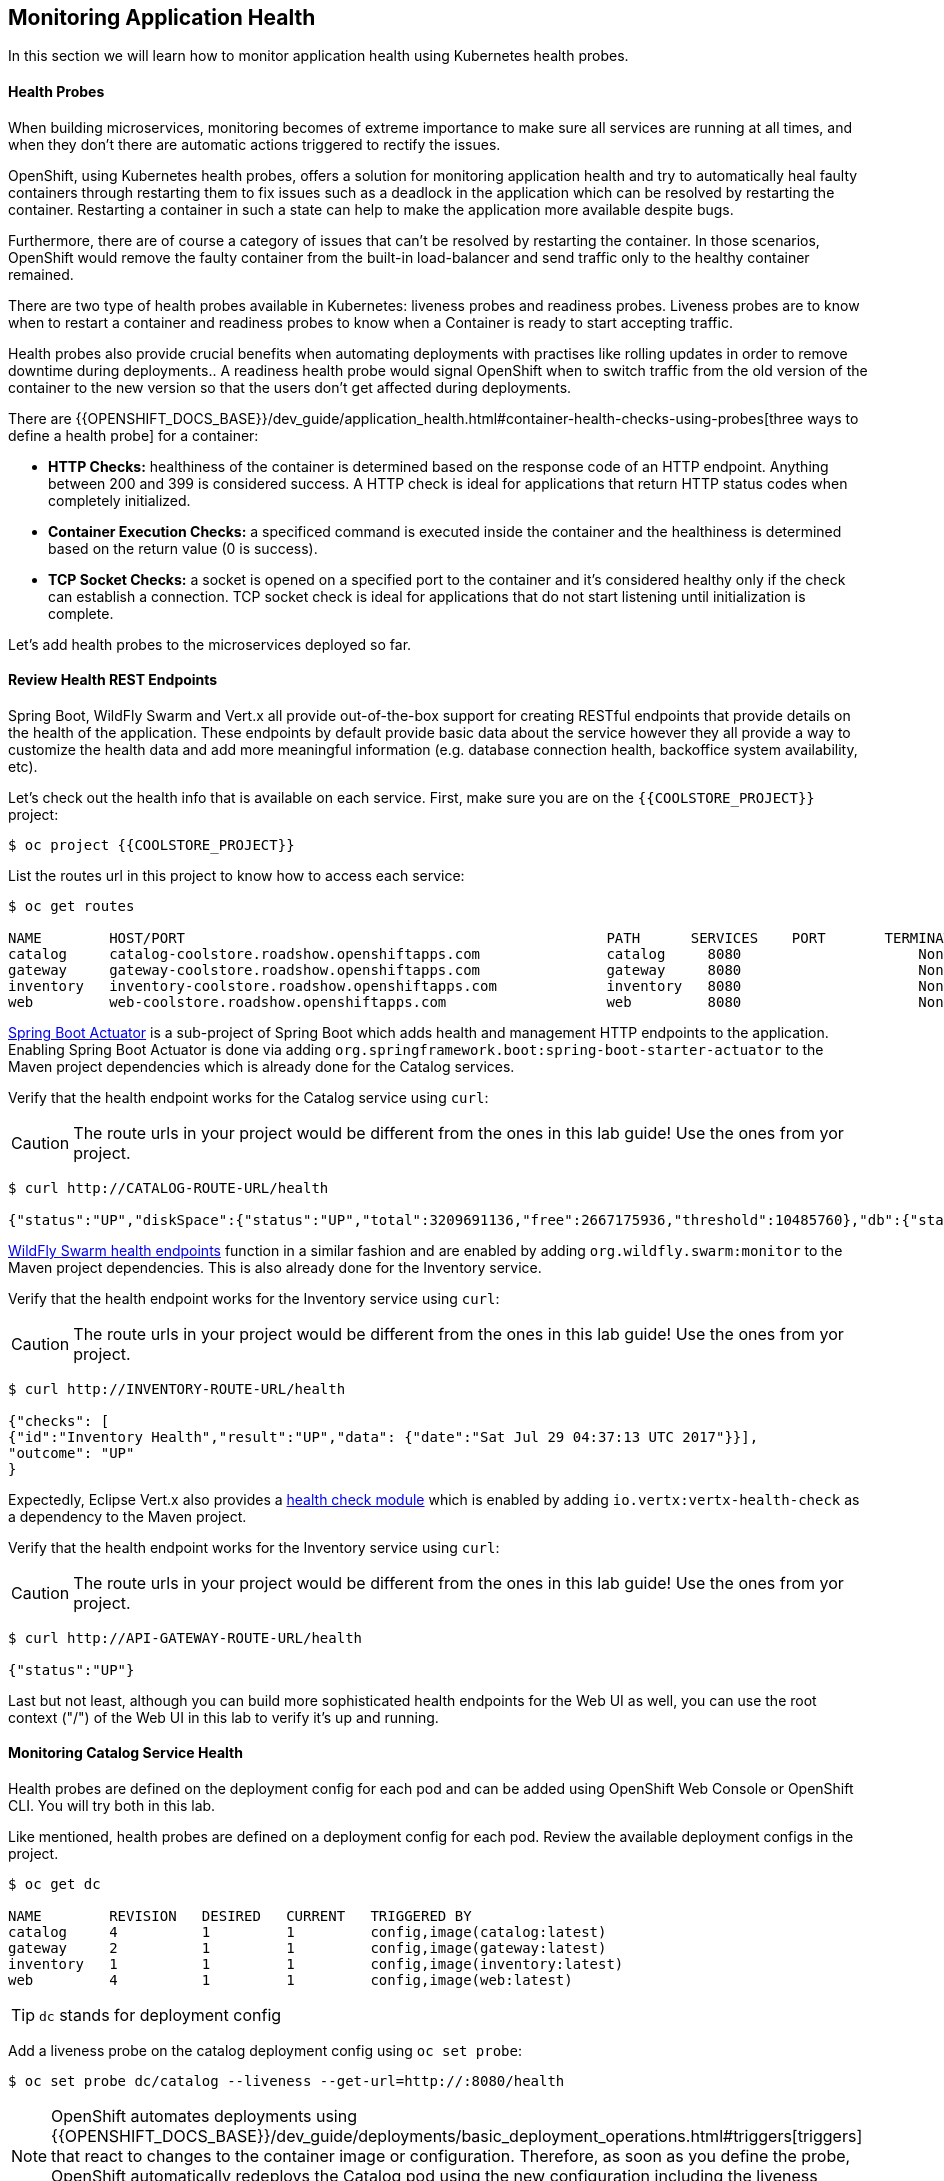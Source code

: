 ## Monitoring Application Health 

In this section we will learn how to monitor application health using Kubernetes health probes.

####  Health Probes

When building microservices, monitoring becomes of extreme importance to make sure all services 
are running at all times, and when they don't there are automatic actions triggered to rectify 
the issues. 

OpenShift, using Kubernetes health probes, offers a solution for monitoring application 
health and try to automatically heal faulty containers through restarting them to fix issues such as
a deadlock in the application which can be resolved by restarting the container. Restarting a container 
in such a state can help to make the application more available despite bugs.

Furthermore, there are of course a category of issues that can't be resolved by restarting the container. 
In those scenarios, OpenShift would remove the faulty container from the built-in load-balancer and send traffic 
only to the healthy container remained.

There are two type of health probes available in Kubernetes: liveness probes and readiness probes. Liveness 
probes are to know when to restart a container and readiness probes to know when a Container is ready to start 
accepting traffic.

Health probes also provide crucial benefits when automating deployments with practises like rolling updates in 
order to remove downtime during deployments.. A readiness health probe would signal OpenShift when to switch 
traffic from the old version of the container to the new version so that the users don't get affected during 
deployments.

There are {{OPENSHIFT_DOCS_BASE}}/dev_guide/application_health.html#container-health-checks-using-probes[three ways to define a health probe] for a container:

* *HTTP Checks:* healthiness of the container is determined based on the response code of an HTTP 
endpoint. Anything between 200 and 399 is considered success. A HTTP check is ideal for applications 
that return HTTP status codes when completely initialized.

* *Container Execution Checks:* a specificed command is executed inside the container and the healthiness is 
determined based on the return value (0 is success). 

* *TCP Socket Checks:* a socket is opened on a specified port to the container and it's considered healthy 
only if the check can establish a connection. TCP socket check is ideal for applications that do not 
start listening until initialization is complete.
 
Let's add health probes to the microservices deployed so far.

####  Review Health REST Endpoints

Spring Boot, WildFly Swarm and Vert.x all provide out-of-the-box support for creating RESTful endpoints that
provide details on the health of the application. These endpoints by default provide basic data about the 
service however they all provide a way to customize the health data and add more meaningful information (e.g. 
database connection health, backoffice system availability, etc).

Let's check out the health info that is available on each service. First, make sure you are on 
the `{{COOLSTORE_PROJECT}}` project:

[source,bash]
----
$ oc project {{COOLSTORE_PROJECT}}
----

List the routes url in this project to know how to access each service:

[source,bash]
----
$ oc get routes

NAME        HOST/PORT                                                  PATH      SERVICES    PORT       TERMINATION   
catalog     catalog-coolstore.roadshow.openshiftapps.com               catalog     8080                     None
gateway     gateway-coolstore.roadshow.openshiftapps.com               gateway     8080                     None
inventory   inventory-coolstore.roadshow.openshiftapps.com             inventory   8080                     None
web         web-coolstore.roadshow.openshiftapps.com                   web         8080                     None
----

http://docs.spring.io/spring-boot/docs/current/reference/htmlsingle/#production-ready[Spring Boot Actuator] is a 
sub-project of Spring Boot which adds health and management HTTP endpoints to the application. Enabling Spring Boot 
Actuator is done via adding `org.springframework.boot:spring-boot-starter-actuator` to the Maven project 
dependencies which is already done for the Catalog services.

Verify that the health endpoint works for the Catalog service using `curl`:

CAUTION: The route urls in your project would be different from the ones in this lab guide! Use the ones from yor project.

[source,bash]
----
$ curl http://CATALOG-ROUTE-URL/health

{"status":"UP","diskSpace":{"status":"UP","total":3209691136,"free":2667175936,"threshold":10485760},"db":{"status":"UP","database":"H2","hello":1}}
----

https://wildfly-swarm.gitbooks.io/wildfly-swarm-users-guide/content/advanced/monitoring.html[WildFly Swarm health endpoints] function in a similar fashion and are enabled by adding `org.wildfly.swarm:monitor` 
to the Maven project dependencies. 
This is also already done for the Inventory service.

Verify that the health endpoint works for the Inventory service using `curl`:

CAUTION: The route urls in your project would be different from the ones in this lab guide! Use the ones from yor project.

[source,bash]
----
$ curl http://INVENTORY-ROUTE-URL/health

{"checks": [
{"id":"Inventory Health","result":"UP","data": {"date":"Sat Jul 29 04:37:13 UTC 2017"}}],
"outcome": "UP"
}
----

Expectedly, Eclipse Vert.x also provides a http://vertx.io/docs/vertx-health-check/java/[health check module] 
which is enabled by adding `io.vertx:vertx-health-check` as a dependency to the Maven project. 

Verify that the health endpoint works for the Inventory service using `curl`:

CAUTION: The route urls in your project would be different from the ones in this lab guide! Use the ones from yor project.

[source,bash]
----
$ curl http://API-GATEWAY-ROUTE-URL/health

{"status":"UP"}
----

Last but not least, although you can build more sophisticated health endpoints for the Web UI as well, you 
can use the root context ("/") of the Web UI in this lab to verify it's up and running.

####  Monitoring Catalog Service Health

Health probes are defined on the deployment config for each pod and can be added using OpenShift Web 
Console or OpenShift CLI. You will try both in this lab.

Like mentioned, health probes are defined on a deployment config for each pod. Review the available 
deployment configs in the project. 

[source,bash]
----
$ oc get dc

NAME        REVISION   DESIRED   CURRENT   TRIGGERED BY
catalog     4          1         1         config,image(catalog:latest)
gateway     2          1         1         config,image(gateway:latest)
inventory   1          1         1         config,image(inventory:latest)
web         4          1         1         config,image(web:latest)
----

TIP: `dc` stands for deployment config

Add a liveness probe on the catalog deployment config using `oc set probe`:

[source,bash]
----
$ oc set probe dc/catalog --liveness --get-url=http://:8080/health
----

NOTE: OpenShift automates deployments using {{OPENSHIFT_DOCS_BASE}}/dev_guide/deployments/basic_deployment_operations.html#triggers[triggers] that react to changes to the container image or configuration. Therefore, as soon as you define the probe, OpenShift automatically redeploys the Catalog pod using the new configuration including the liveness probe. 

The `--get-url` defines the HTTP endpoint to use for check the liveness of the container. The `http://8080` 
syntax is a convenient way to define the endpoint without having to worry about the hostname for the running 
container. 

It is possible to customize to probes even further using for example `--initial-delay-seconds` to specify how long 
to wait after the container starts and before to begin checking the probes. Run `oc set probe --help` to get 
a list of all available options.

Add a readiness probe on the catalog deployment config using the same `/health` endpoint that you used for 
the liveness probe.

TIP: It's recommended to have separate endpoints for readiness and liveness to indicate to OpenShift when 
to restart the container and when to leave it alone and remove it from the load-balancer so that an administrator 
would  manually investigate the issue. 

[source,bash]
----
$ oc set probe dc/catalog --readiness --get-url=http://:8080/health
----

Viola! OpenShift automatically {{OPENSHIFT_DOCS_BASE}}/dev_guide/deployments/basic_deployment_operations.html#triggers[restarts] 
the Catalog pod and as soon as the health probes succeed, it is ready to receive traffic. 

TIP: Fabric8 Maven Plugin can also be configured to automatically set the health probes when running `fabric8:deploy` 
goal. Read more on https://maven.fabric8.io/#enrichers[Fabric8 docs] under 
https://maven.fabric8.io/#f8-spring-boot-health-check[Spring Boot], 
https://maven.fabric8.io/#f8-wildfly-swarm-health-check[WildFly Swarm] and 
https://maven.fabric8.io/#f8-vertx-health-check[Eclipse Vert.x].

####  Monitoring Inventory Service Health

Adding liveness and readiness probes can be done at the same time if you want to define the same health endpoint 
and parameters for both liveness and readiness probes. 

Add liveness and readiness probes to the Inventory service:

[source,bash]
----
$ oc set probe dc/inventory --liveness --readiness --get-url=http://:8080/health
----

OpenShift automatically restarts the Inventory pod and as soon as the health probes succeed, it is ready to receive traffic. 

Using the `oc describe` command, you can get a detailed look into the deployment config and verify that the health probes are in fact 
configured as you wanted:

[source,bash]
----
$ oc describe dc/inventory

Name:		inventory
Namespace:	coolstore
...
  Containers:
   wildfly-swarm:
    Image:		172.30.200.222:5000/coolstore/inventory@sha256:afbf4e134573bfaa61690d346bb76866a6881977558bec4f0db74390ac2be950
    Ports:		8080/TCP, 9779/TCP, 8778/TCP
    Liveness:		http-get http://:8080/health delay=180s timeout=1s period=10s #success=1 #failure=3
    Readiness:		http-get http://:8080/health delay=10s timeout=1s period=10s #success=1 #failure=3
...
----

####  Monitoring API Gateway Health

You are an expert in health probes by now! Add liveness and readiness probes to the API Gateway service:

[source,bash]
----
$ oc set probe dc/gateway --liveness --readiness --get-url=http://:8080/health
----

OpenShift automatically restarts the Inventory pod and as soon as the health probes succeed, it is 
ready to receive traffic. 

####  Monitoring Web UI Health

Although you can add the liveness and health probes to the Web UI using a single CLI command, let's 
give the OpenShift Web Console a try this time.

Go the OpenShift Web Console in your browser and in the *{{COOLSTORE_PROJECT}}* project. Click on 
*Applications* &rarr; *Deployments* on the left-side bar. Click on `web` and then the *Configuration* 
tab. You will see the warning about health checks, with a link to
click in order to add them. Click *Add health checks* now. 

TIP: Instead of *Configuration* tab, you can directly click on *Actions* button on the top-right 
and then *Edit Health Checks*

You will want to click both *Add Readiness Probe* and *Add Liveness Probe* and
then fill them out as follows:

_Readiness Probe_

* Path: `/`
* Initial Delay: `10`
* Timeout: `1`

_Liveness Probe_

* Path: `/`
* Initial Delay: `180`
* Timeout: `1`

image::health-readiness.png[Readiness Probe,width=600,align=center]
image::health-liveness.png[Readiness Probe,width=600,align=center]

Click *Save* and then click the *Overview* button in the left navigation. You
will notice that Web UI pod is getting restarted and it stays light blue
for a while. This is a sign that the pod(s) have not yet passed their readiness
checks and it turns blue when it's ready!

image::health-web-redeploy.png[Web Redeploy,width=600,align=center]

#### Monitoring Metrics

Metrics are another important aspect of monitoring applications which is required in order to 
gain visiblity into how the application behaves and particularly in identifying issues.

OpenShift provides container metrics out-of-the-box and displays how much memory, cpu and network 
each container has been consuming over time. In the project overview, you can see three charts 
near each pod that shows the resource consumption by that pod.

image::health-metrics-brief.png[Container Metrics,width=400,align=center] 

Click on any of the pods (blue circle) which takes you to the pod details. Click on the *Metrics* tab 
to see a more detailed view of the metrics charts.

image::health-metrics-detailed.png[Container Metrics,width=700,align=center] 

Well done! You are ready to move on to the next lab.